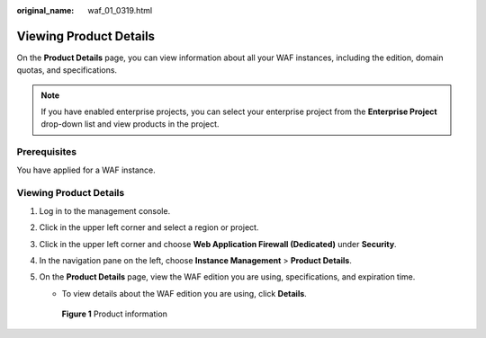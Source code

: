 :original_name: waf_01_0319.html

.. _waf_01_0319:

Viewing Product Details
=======================

On the **Product Details** page, you can view information about all your WAF instances, including the edition, domain quotas, and specifications.

.. note::

   If you have enabled enterprise projects, you can select your enterprise project from the **Enterprise Project** drop-down list and view products in the project.

Prerequisites
-------------

You have applied for a WAF instance.


Viewing Product Details
-----------------------

#. Log in to the management console.

#. Click |image1| in the upper left corner and select a region or project.

#. Click |image2| in the upper left corner and choose **Web Application Firewall (Dedicated)** under **Security**.

#. In the navigation pane on the left, choose **Instance Management** > **Product Details**.

#. On the **Product Details** page, view the WAF edition you are using, specifications, and expiration time.

   -  To view details about the WAF edition you are using, click **Details**.


   .. figure:: /_static/images/en-us_image_0000002361495608.png
      :alt: **Figure 1** Product information

      **Figure 1** Product information

.. |image1| image:: /_static/images/en-us_image_0000002395174933.png
.. |image2| image:: /_static/images/en-us_image_0000002395334641.png
